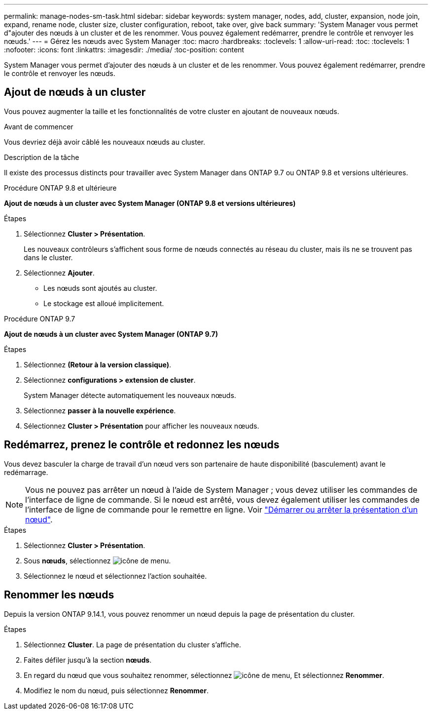 ---
permalink: manage-nodes-sm-task.html 
sidebar: sidebar 
keywords: system manager, nodes, add, cluster, expansion, node join, expand, rename node, cluster size, cluster configuration, reboot, take over, give back 
summary: 'System Manager vous permet d"ajouter des nœuds à un cluster et de les renommer.  Vous pouvez également redémarrer, prendre le contrôle et renvoyer les nœuds.' 
---
= Gérez les nœuds avec System Manager
:toc: macro
:hardbreaks:
:toclevels: 1
:allow-uri-read: 
:toc: 
:toclevels: 1
:nofooter: 
:icons: font
:linkattrs: 
:imagesdir: ./media/
:toc-position: content


[role="lead"]
System Manager vous permet d'ajouter des nœuds à un cluster et de les renommer.  Vous pouvez également redémarrer, prendre le contrôle et renvoyer les nœuds.



== Ajout de nœuds à un cluster

Vous pouvez augmenter la taille et les fonctionnalités de votre cluster en ajoutant de nouveaux nœuds.

.Avant de commencer
Vous devriez déjà avoir câblé les nouveaux nœuds au cluster.

.Description de la tâche
Il existe des processus distincts pour travailler avec System Manager dans ONTAP 9.7 ou ONTAP 9.8 et versions ultérieures.

[role="tabbed-block"]
====
.Procédure ONTAP 9.8 et ultérieure
--
*Ajout de nœuds à un cluster avec System Manager (ONTAP 9.8 et versions ultérieures)*

.Étapes
. Sélectionnez *Cluster > Présentation*.
+
Les nouveaux contrôleurs s'affichent sous forme de nœuds connectés au réseau du cluster, mais ils ne se trouvent pas dans le cluster.

. Sélectionnez *Ajouter*.
+
** Les nœuds sont ajoutés au cluster.
** Le stockage est alloué implicitement.




--
.Procédure ONTAP 9.7
--
*Ajout de nœuds à un cluster avec System Manager (ONTAP 9.7)*

.Étapes
. Sélectionnez *(Retour à la version classique)*.
. Sélectionnez *configurations > extension de cluster*.
+
System Manager détecte automatiquement les nouveaux nœuds.

. Sélectionnez *passer à la nouvelle expérience*.
. Sélectionnez *Cluster > Présentation* pour afficher les nouveaux nœuds.


--
====


== Redémarrez, prenez le contrôle et redonnez les nœuds

Vous devez basculer la charge de travail d'un nœud vers son partenaire de haute disponibilité (basculement) avant le redémarrage.


NOTE: Vous ne pouvez pas arrêter un nœud à l'aide de System Manager ; vous devez utiliser les commandes de l'interface de ligne de commande. Si le nœud est arrêté, vous devez également utiliser les commandes de l'interface de ligne de commande pour le remettre en ligne.  Voir link:system-admin/start-stop-storage-system-concept.html["Démarrer ou arrêter la présentation d'un nœud"].

.Étapes
. Sélectionnez *Cluster > Présentation*.
. Sous *nœuds*, sélectionnez image:icon_kabob.gif["icône de menu"].
. Sélectionnez le nœud et sélectionnez l'action souhaitée.




== Renommer les nœuds

Depuis la version ONTAP 9.14.1, vous pouvez renommer un nœud depuis la page de présentation du cluster.

.Étapes
. Sélectionnez *Cluster*.  La page de présentation du cluster s'affiche.
. Faites défiler jusqu'à la section *nœuds*.
. En regard du nœud que vous souhaitez renommer, sélectionnez image:icon_kabob.gif["icône de menu"], Et sélectionnez *Renommer*.
. Modifiez le nom du nœud, puis sélectionnez *Renommer*.


